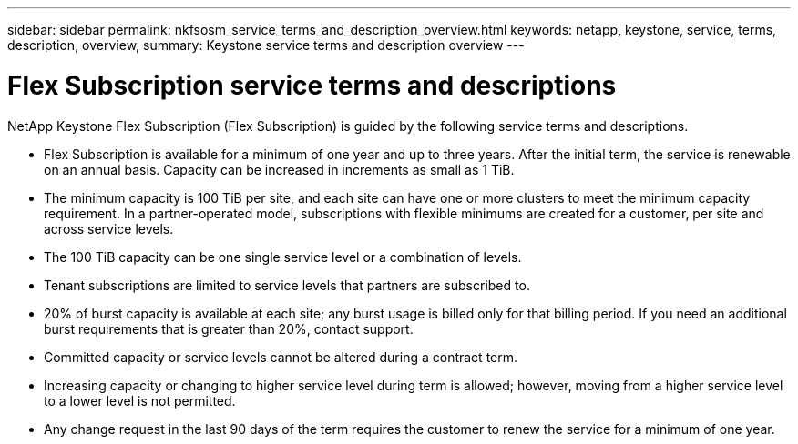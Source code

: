 ---
sidebar: sidebar
permalink: nkfsosm_service_terms_and_description_overview.html
keywords: netapp, keystone, service, terms, description, overview,
summary: Keystone service terms and description overview
---

= Flex Subscription service terms and descriptions
:hardbreaks:
:nofooter:
:icons: font
:linkattrs:
:imagesdir: ./media/


[.lead]
NetApp Keystone Flex Subscription (Flex Subscription) is guided by the following service terms and descriptions.

* Flex Subscription is available for a minimum of one year and up to three years. After the initial term, the service is renewable on an annual basis. Capacity can be increased in increments as small as 1 TiB.
* The minimum capacity is 100 TiB per site, and each site can have one or more clusters to meet the minimum capacity requirement. In a partner-operated model, subscriptions with flexible minimums are created for a customer, per site and across service levels.
* The 100 TiB capacity can be one single service level or a combination of levels.
* Tenant subscriptions are limited to service levels that partners are subscribed to.
* 20% of burst capacity is available at each site; any burst usage is billed only for that billing period. If you need an additional burst requirements that is greater than 20%, contact support.
* Committed capacity or service levels cannot be altered during a contract term.
* Increasing capacity or changing to higher service level during term is allowed; however, moving from a higher service level to a lower level is not permitted.
* Any change request in the last 90 days of the term requires the customer to renew the service for a minimum of one year.

